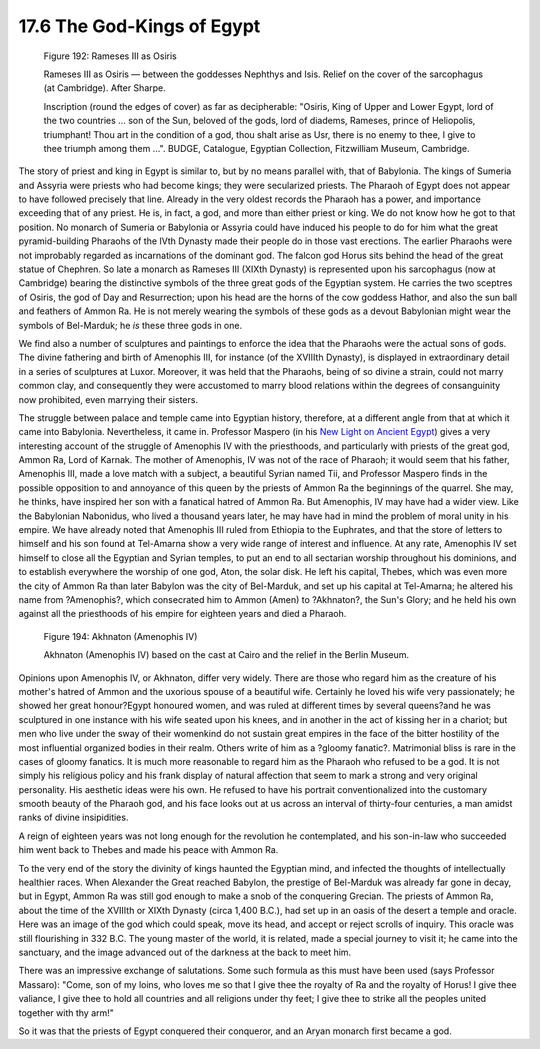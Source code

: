 
17.6 The God-Kings of Egypt
================================================================

.. _Figure 192:
.. figure:: /_static/figures/0192.png
    :target: ../_static/figures/0192.png
    :figclass: inline-figure
    :width: 280px
    :alt: Figure 192

    Figure 192: Rameses III as Osiris

    Rameses III as Osiris — between the goddesses Nephthys and Isis. Relief on
    the cover of the sarcophagus (at Cambridge). After Sharpe.

    Inscription (round the edges of cover) as far as decipherable: "Osiris, King
    of Upper and Lower Egypt, lord of the two countries ... son of the Sun,
    beloved of the gods, lord of diadems, Rameses, prince of Heliopolis,
    triumphant! Thou art in the condition of a god, thou shalt arise as Usr,
    there is no enemy to thee, I give to thee triumph among them ...". BUDGE,
    Catalogue, Egyptian Collection, Fitzwilliam Museum, Cambridge.

The story of priest and king in Egypt is similar to, but by no means parallel
with, that of Babylonia. The kings of Sumeria and Assyria were priests who
had become kings; they were secularized priests. The Pharaoh of Egypt does
not appear to have followed precisely that line. Already in the very oldest
records the Pharaoh has a power, and importance exceeding that of any priest.
He is, in fact, a god, and more than either priest or king. We do not know
how he got to that position. No monarch of Sumeria or Babylonia or Assyria
could have induced his people to do for him what the great pyramid-building
Pharaohs of the IVth Dynasty made their people do in those vast erections.
The earlier Pharaohs were not improbably regarded as incarnations of the
dominant god. The falcon god Horus sits behind the head of the great statue
of Chephren. So late a monarch as Rameses III (XIXth Dynasty) is represented
upon his sarcophagus (now at Cambridge) bearing the distinctive symbols of
the three great gods of the Egyptian system. He carries the two sceptres of
Osiris, the god of Day and Resurrection; upon his head are the horns of the
cow goddess Hathor, and also the sun ball and feathers of Ammon Ra. He is not
merely wearing the symbols of these gods as a devout Babylonian might wear
the symbols of Bel-Marduk; he *is* these three gods in one.

We find also a number of sculptures and paintings to enforce the idea that
the Pharaohs were the actual sons of gods. The divine fathering and birth of
Amenophis III, for instance (of the XVIIIth Dynasty), is displayed in
extraordinary detail in a series of sculptures at Luxor. Moreover, it was
held that the Pharaohs, being of so divine a strain, could not marry common
clay, and consequently they were accustomed to marry blood relations within
the degrees of consanguinity now prohibited, even marrying their sisters.

The struggle between palace and temple came into Egyptian history, therefore,
at a different angle from that at which it came into Babylonia. Nevertheless,
it came in. Professor Maspero (in his `New Light on Ancient Egypt`_) gives a
very interesting account of the struggle of Amenophis IV with the
priesthoods, and particularly with priests of the great god, Ammon Ra, Lord
of Karnak. The mother of Amenophis, IV was not of the race of Pharaoh; it
would seem that his father, Amenophis III, made a love match with a subject,
a beautiful Syrian named Tii, and Professor Maspero finds in the possible
opposition to and annoyance of this queen by the priests of Ammon Ra the
beginnings of the quarrel. She may, he thinks, have inspired her son with a
fanatical hatred of Ammon Ra. But Amenophis, IV may have had a wider view.
Like the Babylonian Nabonidus, who lived a thousand years later, he may have
had in mind the problem of moral unity in his empire. We have already noted
that Amenophis III ruled from Ethiopia to the Euphrates, and that the store
of letters to himself and his son found at Tel-Amarna show a very wide range
of interest and influence. At any rate, Amenophis IV set himself to close all
the Egyptian and Syrian temples, to put an end to all sectarian worship
throughout his dominions, and to establish everywhere the worship of one god,
Aton, the solar disk. He left his capital, Thebes, which was even more the
city of Ammon Ra than later Babylon was the city of Bel-Marduk, and set up
his capital at Tel-Amarna; he altered his name from ?Amenophis?, which
consecrated him to Ammon (Amen) to ?Akhnaton?, the Sun's Glory; and he held
his own against all the priesthoods of his empire for eighteen years and died
a Pharaoh.

.. _New Light on Ancient Egypt: http://www.archive.org/details/newlightonancien00maspiala

.. _Figure 194:
.. figure:: /_static/figures/0194.png
    :target: ../_static/figures/0194.png
    :figclass: inline-figure
    :width: 280px
    :alt: Figure 194

    Figure 194: Akhnaton (Amenophis IV)

    Akhnaton (Amenophis IV) based on the cast at Cairo and the relief in the Berlin Museum.

Opinions upon Amenophis IV, or Akhnaton, differ very widely. There are those
who regard him as the creature of his mother's hatred of Ammon and the
uxorious spouse of a beautiful wife. Certainly he loved his wife very
passionately; he showed her great honour?Egypt honoured women, and was ruled
at different times by several queens?and he was sculptured in one instance
with his wife seated upon his knees, and in another in the act of kissing her
in a chariot; but men who live under the sway of their womenkind do not
sustain great empires in the face of the bitter hostility of the most
influential organized bodies in their realm. Others write of him as a ?gloomy
fanatic?. Matrimonial bliss is rare in the cases of gloomy fanatics. It is
much more reasonable to regard him as the Pharaoh who refused to be a god. It
is not simply his religious policy and his frank display of natural affection
that seem to mark a strong and very original personality. His aesthetic ideas
were his own. He refused to have his portrait conventionalized into the
customary smooth beauty of the Pharaoh god, and his face looks out at us
across an interval of thirty-four centuries, a man amidst ranks of divine
insipidities.

A reign of eighteen years was not long enough for the revolution he
contemplated, and his son-in-law who succeeded him went back to Thebes and
made his peace with Ammon Ra.

To the very end of the story the divinity of kings haunted the Egyptian mind,
and infected the thoughts of intellectually healthier races. When Alexander
the Great reached Babylon, the prestige of Bel-Marduk was already far gone in
decay, but in Egypt, Ammon Ra was still god enough to make a snob of the
conquering Grecian. The priests of Ammon Ra, about the time of the XVIIIth or
XIXth Dynasty (circa 1,400 B.C.), had set up in an oasis of the desert a
temple and oracle. Here was an image of the god which could speak, move its
head, and accept or reject scrolls of inquiry. This oracle was still
flourishing in 332 B.C. The young master of the world, it is related, made a
special journey to visit it; he came into the sanctuary, and the image
advanced out of the darkness at the back to meet him.

There was an impressive exchange of salutations. Some such formula as this
must have been used (says Professor Massaro): "Come, son of my loins, who
loves me so that I give thee the royalty of Ra and the royalty of Horus! I
give thee valiance, I give thee to hold all countries and all religions under
thy feet; I give thee to strike all the peoples united together with thy
arm!"

So it was that the priests of Egypt conquered their conqueror, and an Aryan
monarch first became a god.

